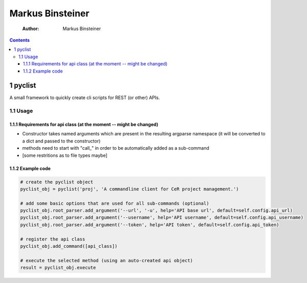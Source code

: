 =================
Markus Binsteiner
=================

    :Author: Markus Binsteiner

.. contents::
1 pyclist
---------

A small framework to quickly create cli scripts for REST (or other) APIs.

1.1 Usage
~~~~~~~~~

1.1.1 Requirements for api class (at the moment -- might be changed)
^^^^^^^^^^^^^^^^^^^^^^^^^^^^^^^^^^^^^^^^^^^^^^^^^^^^^^^^^^^^^^^^^^^^

- Constructor takes named arguments which are present in the resulting argparse namespace (it will be converted to a dict and passed to the constructor)

- methods need to start with "call\_" in order to be automatically added as a sub-command

- [some restritions as to file types maybe]

1.1.2 Example code
^^^^^^^^^^^^^^^^^^

.. code-block:: python

    # create the pyclist object
    pyclist_obj = pyclist('proj', 'A commandline client for CeR project management.')

    # add some basic options that are used for all sub-commands (optional)
    pyclist_obj.root_parser.add_argument('--url', '-u', help='API base url', default=self.config.api_url)
    pyclist_obj.root_parser.add_argument('--username', help='API username', default=self.config.api_username)
    pyclist_obj.root_parser.add_argument('--token', help='API token', default=self.config.api_token)

    # register the api class
    pyclist_obj.add_command([api_class])

    # execute the selected method (using an auto-created api object)
    result = pyclist_obj.execute
